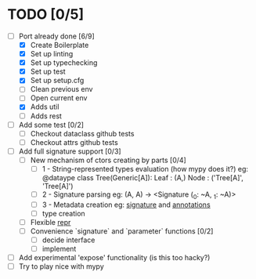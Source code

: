 * TODO [0/5]
  - [-] Port already done [6/9]
    - [X] Create Boilerplate
    - [X] Set up linting
    - [X] Set up typechecking
    - [X] Set up test
    - [X] Set up setup.cfg
    - [ ] Clean previous env
    - [ ] Open current env
    - [X] Adds util
    - [ ] Adds rest

  - [ ] Add some test [0/2]
    - [ ] Checkout dataclass github tests
    - [ ] Checkout attrs github tests

  - [ ] Add full signature support [0/3]
    - [ ] New mechanism of ctors creating by parts [0/4]
      - [ ] 1 - String-represented types evaluation (how mypy does it?)
        eg:
        @dataype
        class Tree(Generic[A]):
            Leaf : (A,)
            Node : ('Tree[A]', 'Tree[A]')
      - [ ] 2 - Signature parsing
        eg: (A, A) -> <Signature (_0: ~A, _1: ~A)>
      - [ ] 3 - Metadata creation
        eg: __signature__ and __annotations__
      - [ ] type creation
    - [ ] Flexible __repr__
    - [ ] Convenience `signature` and `parameter` functions [0/2]
      - [ ] decide interface
      - [ ] implement

  - [ ] Add experimental 'expose' functionality (is this too hacky?)
  - [ ] Try to play nice with mypy
